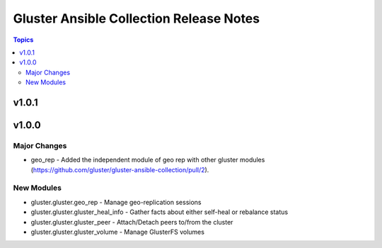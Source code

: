 ========================================
Gluster Ansible Collection Release Notes
========================================

.. contents:: Topics


v1.0.1
======

v1.0.0
======

Major Changes
-------------

- geo_rep - Added the independent module of geo rep with other gluster modules (https://github.com/gluster/gluster-ansible-collection/pull/2).

New Modules
-----------

- gluster.gluster.geo_rep - Manage geo-replication sessions
- gluster.gluster.gluster_heal_info - Gather facts about either self-heal or rebalance status
- gluster.gluster.gluster_peer - Attach/Detach peers to/from the cluster
- gluster.gluster.gluster_volume - Manage GlusterFS volumes
